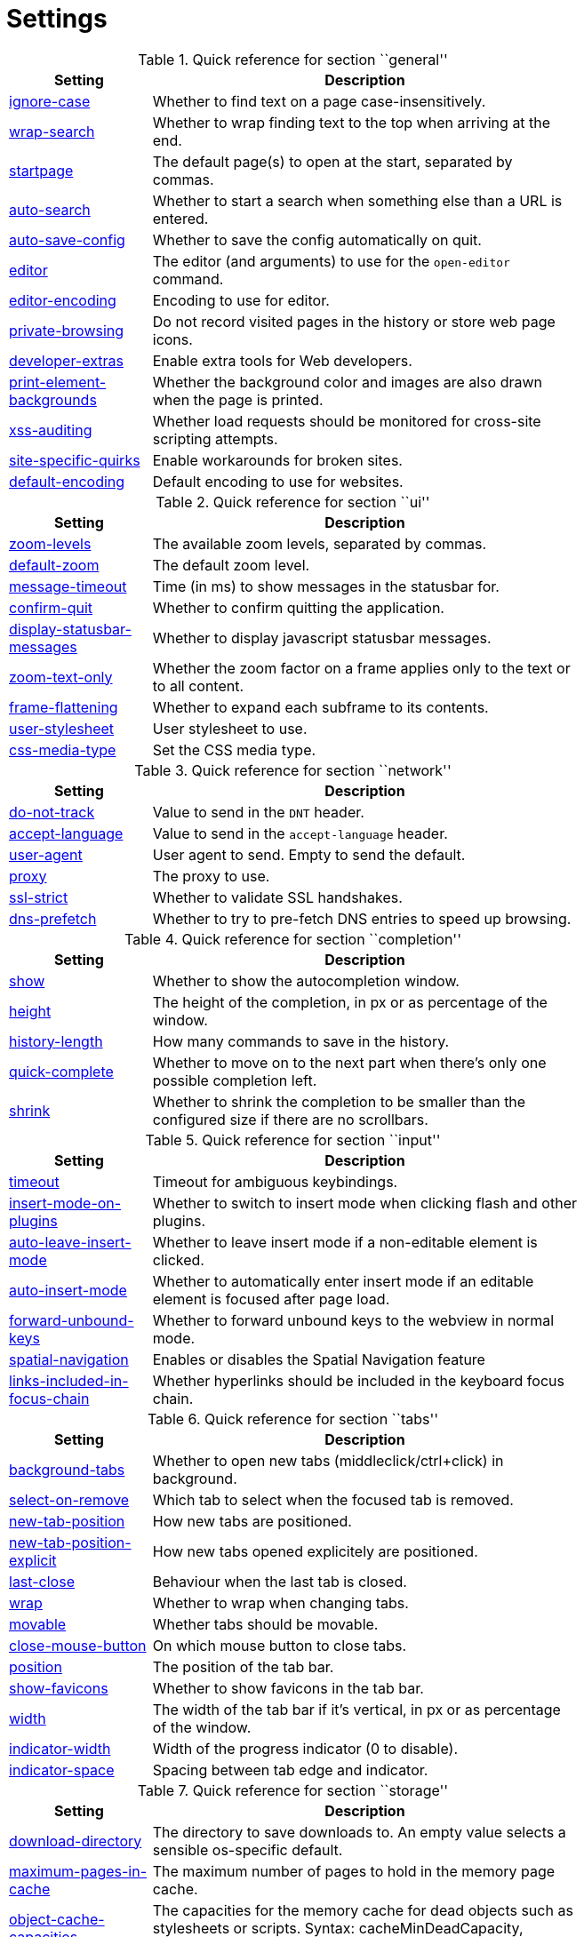 = Settings

.Quick reference for section ``general''
[options="header",width="75%",cols="25%,75%"]
|==============
|Setting|Description
|<<setting-general-ignore-case,ignore-case>>|Whether to find text on a page case-insensitively.
|<<setting-general-wrap-search,wrap-search>>|Whether to wrap finding text to the top when arriving at the end.
|<<setting-general-startpage,startpage>>|The default page(s) to open at the start, separated by commas.
|<<setting-general-auto-search,auto-search>>|Whether to start a search when something else than a URL is entered.
|<<setting-general-auto-save-config,auto-save-config>>|Whether to save the config automatically on quit.
|<<setting-general-editor,editor>>|The editor (and arguments) to use for the `open-editor` command.
|<<setting-general-editor-encoding,editor-encoding>>|Encoding to use for editor.
|<<setting-general-private-browsing,private-browsing>>|Do not record visited pages in the history or store web page icons.
|<<setting-general-developer-extras,developer-extras>>|Enable extra tools for Web developers.
|<<setting-general-print-element-backgrounds,print-element-backgrounds>>|Whether the background color and images are also drawn when the page is printed.
|<<setting-general-xss-auditing,xss-auditing>>|Whether load requests should be monitored for cross-site scripting attempts.
|<<setting-general-site-specific-quirks,site-specific-quirks>>|Enable workarounds for broken sites.
|<<setting-general-default-encoding,default-encoding>>|Default encoding to use for websites.
|==============

.Quick reference for section ``ui''
[options="header",width="75%",cols="25%,75%"]
|==============
|Setting|Description
|<<setting-ui-zoom-levels,zoom-levels>>|The available zoom levels, separated by commas.
|<<setting-ui-default-zoom,default-zoom>>|The default zoom level.
|<<setting-ui-message-timeout,message-timeout>>|Time (in ms) to show messages in the statusbar for.
|<<setting-ui-confirm-quit,confirm-quit>>|Whether to confirm quitting the application.
|<<setting-ui-display-statusbar-messages,display-statusbar-messages>>|Whether to display javascript statusbar messages.
|<<setting-ui-zoom-text-only,zoom-text-only>>|Whether the zoom factor on a frame applies only to the text or to all content.
|<<setting-ui-frame-flattening,frame-flattening>>|Whether to  expand each subframe to its contents.
|<<setting-ui-user-stylesheet,user-stylesheet>>|User stylesheet to use.
|<<setting-ui-css-media-type,css-media-type>>|Set the CSS media type.
|==============

.Quick reference for section ``network''
[options="header",width="75%",cols="25%,75%"]
|==============
|Setting|Description
|<<setting-network-do-not-track,do-not-track>>|Value to send in the `DNT` header.
|<<setting-network-accept-language,accept-language>>|Value to send in the `accept-language` header.
|<<setting-network-user-agent,user-agent>>|User agent to send. Empty to send the default.
|<<setting-network-proxy,proxy>>|The proxy to use.
|<<setting-network-ssl-strict,ssl-strict>>|Whether to validate SSL handshakes.
|<<setting-network-dns-prefetch,dns-prefetch>>|Whether to try to pre-fetch DNS entries to speed up browsing.
|==============

.Quick reference for section ``completion''
[options="header",width="75%",cols="25%,75%"]
|==============
|Setting|Description
|<<setting-completion-show,show>>|Whether to show the autocompletion window.
|<<setting-completion-height,height>>|The height of the completion, in px or as percentage of the window.
|<<setting-completion-history-length,history-length>>|How many commands to save in the history.
|<<setting-completion-quick-complete,quick-complete>>|Whether to move on to the next part when there's only one possible completion left.
|<<setting-completion-shrink,shrink>>|Whether to shrink the completion to be smaller than the configured size if there are no scrollbars.
|==============

.Quick reference for section ``input''
[options="header",width="75%",cols="25%,75%"]
|==============
|Setting|Description
|<<setting-input-timeout,timeout>>|Timeout for ambiguous keybindings.
|<<setting-input-insert-mode-on-plugins,insert-mode-on-plugins>>|Whether to switch to insert mode when clicking flash and other plugins.
|<<setting-input-auto-leave-insert-mode,auto-leave-insert-mode>>|Whether to leave insert mode if a non-editable element is clicked.
|<<setting-input-auto-insert-mode,auto-insert-mode>>|Whether to automatically enter insert mode if an editable element is focused after page load.
|<<setting-input-forward-unbound-keys,forward-unbound-keys>>|Whether to forward unbound keys to the webview in normal mode.
|<<setting-input-spatial-navigation,spatial-navigation>>|Enables or disables the Spatial Navigation feature
|<<setting-input-links-included-in-focus-chain,links-included-in-focus-chain>>|Whether hyperlinks should be included in the keyboard focus chain.
|==============

.Quick reference for section ``tabs''
[options="header",width="75%",cols="25%,75%"]
|==============
|Setting|Description
|<<setting-tabs-background-tabs,background-tabs>>|Whether to open new tabs (middleclick/ctrl+click) in background.
|<<setting-tabs-select-on-remove,select-on-remove>>|Which tab to select when the focused tab is removed.
|<<setting-tabs-new-tab-position,new-tab-position>>|How new tabs are positioned.
|<<setting-tabs-new-tab-position-explicit,new-tab-position-explicit>>|How new tabs opened explicitely are positioned.
|<<setting-tabs-last-close,last-close>>|Behaviour when the last tab is closed.
|<<setting-tabs-wrap,wrap>>|Whether to wrap when changing tabs.
|<<setting-tabs-movable,movable>>|Whether tabs should be movable.
|<<setting-tabs-close-mouse-button,close-mouse-button>>|On which mouse button to close tabs.
|<<setting-tabs-position,position>>|The position of the tab bar.
|<<setting-tabs-show-favicons,show-favicons>>|Whether to show favicons in the tab bar.
|<<setting-tabs-width,width>>|The width of the tab bar if it's vertical, in px or as percentage of the window.
|<<setting-tabs-indicator-width,indicator-width>>|Width of the progress indicator (0 to disable).
|<<setting-tabs-indicator-space,indicator-space>>|Spacing between tab edge and indicator.
|==============

.Quick reference for section ``storage''
[options="header",width="75%",cols="25%,75%"]
|==============
|Setting|Description
|<<setting-storage-download-directory,download-directory>>|The directory to save downloads to. An empty value selects a sensible os-specific default.
|<<setting-storage-maximum-pages-in-cache,maximum-pages-in-cache>>|The maximum number of pages to hold in the memory page cache.
|<<setting-storage-object-cache-capacities,object-cache-capacities>>|The capacities for the memory cache for dead objects such as stylesheets or scripts. Syntax: cacheMinDeadCapacity, cacheMaxDead, totalCapacity.
|<<setting-storage-offline-storage-default-quota,offline-storage-default-quota>>|Default quota for new offline storage databases.
|<<setting-storage-offline-web-application-cache-quota,offline-web-application-cache-quota>>|Quota for the offline web application cache.
|<<setting-storage-offline-storage-database,offline-storage-database>>|Whether support for the HTML 5 offline storage feature is enabled.
|<<setting-storage-offline-web-application-storage,offline-web-application-storage>>|Whether support for the HTML 5 web application cache feature is enabled.
|<<setting-storage-local-storage,local-storage>>|Whether support for the HTML 5 local storage feature is enabled.
|<<setting-storage-cache-size,cache-size>>|Size of the HTTP network cache.
|==============

.Quick reference for section ``permissions''
[options="header",width="75%",cols="25%,75%"]
|==============
|Setting|Description
|<<setting-permissions-allow-images,allow-images>>|Whether images are automatically loaded in web pages.
|<<setting-permissions-allow-javascript,allow-javascript>>|Enables or disables the running of JavaScript programs.
|<<setting-permissions-allow-plugins,allow-plugins>>|Enables or disables plugins in Web pages.
|<<setting-permissions-javascript-can-open-windows,javascript-can-open-windows>>|Whether JavaScript programs can open new windows.
|<<setting-permissions-javascript-can-close-windows,javascript-can-close-windows>>|Whether JavaScript programs can close windows.
|<<setting-permissions-javascript-can-access-clipboard,javascript-can-access-clipboard>>|Whether JavaScript programs can read or write to the clipboard.
|<<setting-permissions-local-content-can-access-remote-urls,local-content-can-access-remote-urls>>|Whether locally loaded documents are allowed to access remote urls.
|<<setting-permissions-local-content-can-access-file-urls,local-content-can-access-file-urls>>|Whether locally loaded documents are allowed to access other local urls.
|<<setting-permissions-cookies-accept,cookies-accept>>|Whether to accept cookies.
|<<setting-permissions-cookies-store,cookies-store>>|Whether to store cookies.
|==============

.Quick reference for section ``hints''
[options="header",width="75%",cols="25%,75%"]
|==============
|Setting|Description
|<<setting-hints-border,border>>|CSS border value for hints.
|<<setting-hints-opacity,opacity>>|Opacity for hints.
|<<setting-hints-mode,mode>>|Mode to use for hints.
|<<setting-hints-chars,chars>>|Chars used for hint strings.
|<<setting-hints-auto-follow,auto-follow>>|Whether to auto-follow a hint if there's only one left.
|<<setting-hints-next-regexes,next-regexes>>|A comma-separated list of regexes to use for 'next' links.
|<<setting-hints-prev-regexes,prev-regexes>>|A comma-separated list of regexes to use for 'prev' links.
|==============

.Quick reference for section ``colors''
[options="header",width="75%",cols="25%,75%"]
|==============
|Setting|Description
|<<setting-colors-completion.fg,completion.fg>>|Text color of the completion widget.
|<<setting-colors-completion.bg,completion.bg>>|Background color of the completion widget.
|<<setting-colors-completion.item.bg,completion.item.bg>>|Background color of completion widget items.
|<<setting-colors-completion.category.fg,completion.category.fg>>|Foreground color of completion widget category headers.
|<<setting-colors-completion.category.bg,completion.category.bg>>|Background color of the completion widget category headers.
|<<setting-colors-completion.category.border.top,completion.category.border.top>>|Top border color of the completion widget category headers.
|<<setting-colors-completion.category.border.bottom,completion.category.border.bottom>>|Bottom border color of the completion widget category headers.
|<<setting-colors-completion.item.selected.fg,completion.item.selected.fg>>|Foreground color of the selected completion item.
|<<setting-colors-completion.item.selected.bg,completion.item.selected.bg>>|Background color of the selected completion item.
|<<setting-colors-completion.item.selected.border.top,completion.item.selected.border.top>>|Top border color of the completion widget category headers.
|<<setting-colors-completion.item.selected.border.bottom,completion.item.selected.border.bottom>>|Bottom border color of the selected completion item.
|<<setting-colors-completion.match.fg,completion.match.fg>>|Foreground color of the matched text in the completion.
|<<setting-colors-statusbar.bg,statusbar.bg>>|Foreground color of the statusbar.
|<<setting-colors-statusbar.fg,statusbar.fg>>|Foreground color of the statusbar.
|<<setting-colors-statusbar.bg.error,statusbar.bg.error>>|Background color of the statusbar if there was an error.
|<<setting-colors-statusbar.bg.prompt,statusbar.bg.prompt>>|Background color of the statusbar if there is a prompt.
|<<setting-colors-statusbar.bg.insert,statusbar.bg.insert>>|Background color of the statusbar in insert mode.
|<<setting-colors-statusbar.progress.bg,statusbar.progress.bg>>|Background color of the progress bar.
|<<setting-colors-statusbar.url.fg,statusbar.url.fg>>|Default foreground color of the URL in the statusbar.
|<<setting-colors-statusbar.url.fg.success,statusbar.url.fg.success>>|Foreground color of the URL in the statusbar on successful load.
|<<setting-colors-statusbar.url.fg.error,statusbar.url.fg.error>>|Foreground color of the URL in the statusbar on error.
|<<setting-colors-statusbar.url.fg.warn,statusbar.url.fg.warn>>|Foreground color of the URL in the statusbar when there's a warning.
|<<setting-colors-statusbar.url.fg.hover,statusbar.url.fg.hover>>|Foreground color of the URL in the statusbar for hovered links.
|<<setting-colors-tab.fg,tab.fg>>|Foreground color of tabs.
|<<setting-colors-tab.bg.odd,tab.bg.odd>>|Background color of unselected odd tabs.
|<<setting-colors-tab.bg.even,tab.bg.even>>|Background color of unselected even tabs.
|<<setting-colors-tab.bg.selected,tab.bg.selected>>|Background color of selected tabs.
|<<setting-colors-tab.bg.bar,tab.bg.bar>>|Background color of the tabbar.
|<<setting-colors-tab.indicator.start,tab.indicator.start>>|Color gradient start for the tab indicator.
|<<setting-colors-tab.indicator.stop,tab.indicator.stop>>|Color gradient end for the tab indicator.
|<<setting-colors-tab.indicator.error,tab.indicator.error>>|Color for the tab indicator on errors..
|<<setting-colors-tab.indicator.system,tab.indicator.system>>|Color gradient interpolation system for the tab indicator.
|<<setting-colors-tab.seperator,tab.seperator>>|Color for the tab seperator.
|<<setting-colors-hints.fg,hints.fg>>|Font color for hints.
|<<setting-colors-hints.fg.match,hints.fg.match>>|Font color for the matched part of hints.
|<<setting-colors-hints.bg,hints.bg>>|Background color for hints.
|<<setting-colors-downloads.fg,downloads.fg>>|Foreground color for downloads.
|<<setting-colors-downloads.bg.bar,downloads.bg.bar>>|Background color for the download bar.
|<<setting-colors-downloads.bg.start,downloads.bg.start>>|Color gradient start for downloads.
|<<setting-colors-downloads.bg.stop,downloads.bg.stop>>|Color gradient end for downloads.
|<<setting-colors-downloads.bg.system,downloads.bg.system>>|Color gradient interpolation system for downloads.
|==============

.Quick reference for section ``fonts''
[options="header",width="75%",cols="25%,75%"]
|==============
|Setting|Description
|<<setting-fonts-_monospace,_monospace>>|Default monospace fonts.
|<<setting-fonts-completion,completion>>|Font used in the completion widget.
|<<setting-fonts-tabbar,tabbar>>|Font used in the tabbar.
|<<setting-fonts-statusbar,statusbar>>|Font used in the statusbar.
|<<setting-fonts-downloads,downloads>>|Font used for the downloadbar.
|<<setting-fonts-hints,hints>>|Font used for the hints.
|<<setting-fonts-debug-console,debug-console>>|Font used for the debugging console.
|<<setting-fonts-web-family-standard,web-family-standard>>|Font family for standard fonts.
|<<setting-fonts-web-family-fixed,web-family-fixed>>|Font family for fixed fonts.
|<<setting-fonts-web-family-serif,web-family-serif>>|Font family for serif fonts.
|<<setting-fonts-web-family-sans-serif,web-family-sans-serif>>|Font family for sans-serif fonts.
|<<setting-fonts-web-family-cursive,web-family-cursive>>|Font family for cursive fonts.
|<<setting-fonts-web-family-fantasy,web-family-fantasy>>|Font family for fantasy fonts.
|<<setting-fonts-web-size-minimum,web-size-minimum>>|The hard minimum font size.
|<<setting-fonts-web-size-minimum-logical,web-size-minimum-logical>>|The minimum logical font size that is applied when zooming out.
|<<setting-fonts-web-size-default,web-size-default>>|The default font size for regular text.
|<<setting-fonts-web-size-default-fixed,web-size-default-fixed>>|The default font size for fixed-pitch text.
|==============

== general
General/miscellaneous options.

[[general-ignore-case]]
=== ignore-case
Whether to find text on a page case-insensitively.

Default: +pass:[smart]+

[[general-wrap-search]]
=== wrap-search
Whether to wrap finding text to the top when arriving at the end.

Default: +pass:[true]+

[[general-startpage]]
=== startpage
The default page(s) to open at the start, separated by commas.

Default: +pass:[http://www.duckduckgo.com]+

[[general-auto-search]]
=== auto-search
Whether to start a search when something else than a URL is entered.

Valid values:

 * +naive+: Use simple/naive check.
 * +dns+: Use DNS requests (might be slow!).
 * +false+: Never search automatically.

Default: +pass:[naive]+

[[general-auto-save-config]]
=== auto-save-config
Whether to save the config automatically on quit.

Default: +pass:[true]+

[[general-editor]]
=== editor
The editor (and arguments) to use for the `open-editor` command.

Use `{}` for the filename. The value gets split like in a shell, so you can use `"` or `'` to quote arguments.

Default: +pass:[gvim -f &quot;{}&quot;]+

[[general-editor-encoding]]
=== editor-encoding
Encoding to use for editor.

Default: +pass:[utf-8]+

[[general-private-browsing]]
=== private-browsing
Do not record visited pages in the history or store web page icons.

Default: +pass:[false]+

[[general-developer-extras]]
=== developer-extras
Enable extra tools for Web developers.

This needs to be enabled for `:inspector` to work and also adds an _Inspect_ entry to the context menu.

Default: +pass:[false]+

[[general-print-element-backgrounds]]
=== print-element-backgrounds
Whether the background color and images are also drawn when the page is printed.

Default: +pass:[true]+

[[general-xss-auditing]]
=== xss-auditing
Whether load requests should be monitored for cross-site scripting attempts.

Suspicious scripts will be blocked and reported in the inspector's JavaScript console. Enabling this feature might have an impact on performance.

Default: +pass:[false]+

[[general-site-specific-quirks]]
=== site-specific-quirks
Enable workarounds for broken sites.

Default: +pass:[true]+

[[general-default-encoding]]
=== default-encoding
Default encoding to use for websites.

The encoding must be a string describing an encoding such as _utf-8_, _iso-8859-1_, etc. If left empty a default value will be used.

Default: empty

== ui
General options related to the user interface.

[[ui-zoom-levels]]
=== zoom-levels
The available zoom levels, separated by commas.

Default: +pass:[25%,33%,50%,67%,75%,90%,100%,110%,125%,150%,175%,200%,250%,300%,400%,500%]+

[[ui-default-zoom]]
=== default-zoom
The default zoom level.

Default: +pass:[100%]+

[[ui-message-timeout]]
=== message-timeout
Time (in ms) to show messages in the statusbar for.

Default: +pass:[2000]+

[[ui-confirm-quit]]
=== confirm-quit
Whether to confirm quitting the application.

Valid values:

 * +always+: Always show a confirmation.
 * +multiple-tabs+: Show a confirmation if multiple tabs are opened.
 * +never+: Never show a confirmation.

Default: +pass:[never]+

[[ui-display-statusbar-messages]]
=== display-statusbar-messages
Whether to display javascript statusbar messages.

Default: +pass:[false]+

[[ui-zoom-text-only]]
=== zoom-text-only
Whether the zoom factor on a frame applies only to the text or to all content.

Default: +pass:[false]+

[[ui-frame-flattening]]
=== frame-flattening
Whether to  expand each subframe to its contents.

This will flatten all the frames to become one scrollable page.

Default: +pass:[false]+

[[ui-user-stylesheet]]
=== user-stylesheet
User stylesheet to use.

Default: empty

[[ui-css-media-type]]
=== css-media-type
Set the CSS media type.

Default: empty

== network
Settings related to the network.

[[network-do-not-track]]
=== do-not-track
Value to send in the `DNT` header.

Default: +pass:[true]+

[[network-accept-language]]
=== accept-language
Value to send in the `accept-language` header.

Default: +pass:[en-US,en]+

[[network-user-agent]]
=== user-agent
User agent to send. Empty to send the default.

Default: empty

[[network-proxy]]
=== proxy
The proxy to use.

In addition to the listed values, you can use a `socks://...` or `http://...` URL.

Valid values:

 * +system+: Use the system wide proxy.
 * +none+: Don't use any proxy

Default: +pass:[system]+

[[network-ssl-strict]]
=== ssl-strict
Whether to validate SSL handshakes.

Default: +pass:[true]+

[[network-dns-prefetch]]
=== dns-prefetch
Whether to try to pre-fetch DNS entries to speed up browsing.

Default: +pass:[true]+

== completion
Options related to completion and command history.

[[completion-show]]
=== show
Whether to show the autocompletion window.

Default: +pass:[true]+

[[completion-height]]
=== height
The height of the completion, in px or as percentage of the window.

Default: +pass:[50%]+

[[completion-history-length]]
=== history-length
How many commands to save in the history.

0: no history / -1: unlimited

Default: +pass:[100]+

[[completion-quick-complete]]
=== quick-complete
Whether to move on to the next part when there's only one possible completion left.

Default: +pass:[true]+

[[completion-shrink]]
=== shrink
Whether to shrink the completion to be smaller than the configured size if there are no scrollbars.

Default: +pass:[false]+

== input
Options related to input modes.

[[input-timeout]]
=== timeout
Timeout for ambiguous keybindings.

Default: +pass:[500]+

[[input-insert-mode-on-plugins]]
=== insert-mode-on-plugins
Whether to switch to insert mode when clicking flash and other plugins.

Default: +pass:[false]+

[[input-auto-leave-insert-mode]]
=== auto-leave-insert-mode
Whether to leave insert mode if a non-editable element is clicked.

Default: +pass:[true]+

[[input-auto-insert-mode]]
=== auto-insert-mode
Whether to automatically enter insert mode if an editable element is focused after page load.

Default: +pass:[false]+

[[input-forward-unbound-keys]]
=== forward-unbound-keys
Whether to forward unbound keys to the webview in normal mode.

Valid values:

 * +all+: Forward all unbound keys.
 * +auto+: Forward unbound non-alphanumeric keys.
 * +none+: Don't forward any keys.

Default: +pass:[auto]+

[[input-spatial-navigation]]
=== spatial-navigation
Enables or disables the Spatial Navigation feature

Spatial navigation consists in the ability to navigate between focusable elements in a Web page, such as hyperlinks and form controls, by using Left, Right, Up and Down arrow keys. For example, if a user presses the Right key, heuristics determine whether there is an element he might be trying to reach towards the right and which element he probably wants.

Default: +pass:[false]+

[[input-links-included-in-focus-chain]]
=== links-included-in-focus-chain
Whether hyperlinks should be included in the keyboard focus chain.

Default: +pass:[true]+

== tabs
Configuration of the tab bar.

[[tabs-background-tabs]]
=== background-tabs
Whether to open new tabs (middleclick/ctrl+click) in background.

Default: +pass:[false]+

[[tabs-select-on-remove]]
=== select-on-remove
Which tab to select when the focused tab is removed.

Valid values:

 * +left+: Select the tab on the left.
 * +right+: Select the tab on the right.
 * +previous+: Select the previously selected tab.

Default: +pass:[right]+

[[tabs-new-tab-position]]
=== new-tab-position
How new tabs are positioned.

Valid values:

 * +left+: On the left of the current tab.
 * +right+: On the right of the current tab.
 * +first+: At the left end.
 * +last+: At the right end.

Default: +pass:[right]+

[[tabs-new-tab-position-explicit]]
=== new-tab-position-explicit
How new tabs opened explicitely are positioned.

Valid values:

 * +left+: On the left of the current tab.
 * +right+: On the right of the current tab.
 * +first+: At the left end.
 * +last+: At the right end.

Default: +pass:[last]+

[[tabs-last-close]]
=== last-close
Behaviour when the last tab is closed.

Valid values:

 * +ignore+: Don't do anything.
 * +blank+: Load a blank page.
 * +quit+: Quit qutebrowser.

Default: +pass:[ignore]+

[[tabs-wrap]]
=== wrap
Whether to wrap when changing tabs.

Default: +pass:[true]+

[[tabs-movable]]
=== movable
Whether tabs should be movable.

Default: +pass:[true]+

[[tabs-close-mouse-button]]
=== close-mouse-button
On which mouse button to close tabs.

Valid values:

 * +right+: Close tabs on right-click.
 * +middle+: Close tabs on middle-click.
 * +none+: Don't close tabs using the mouse.

Default: +pass:[middle]+

[[tabs-position]]
=== position
The position of the tab bar.

Valid values:

 * +north+
 * +south+
 * +east+
 * +west+

Default: +pass:[north]+

[[tabs-show-favicons]]
=== show-favicons
Whether to show favicons in the tab bar.

Default: +pass:[true]+

[[tabs-width]]
=== width
The width of the tab bar if it's vertical, in px or as percentage of the window.

Default: +pass:[20%]+

[[tabs-indicator-width]]
=== indicator-width
Width of the progress indicator (0 to disable).

Default: +pass:[3]+

[[tabs-indicator-space]]
=== indicator-space
Spacing between tab edge and indicator.

Default: +pass:[3]+

== storage
Settings related to cache and storage.

[[storage-download-directory]]
=== download-directory
The directory to save downloads to. An empty value selects a sensible os-specific default.

Default: empty

[[storage-maximum-pages-in-cache]]
=== maximum-pages-in-cache
The maximum number of pages to hold in the memory page cache.

The Page Cache allows for a nicer user experience when navigating forth or back to pages in the forward/back history, by pausing and resuming up to _n_ pages.

For more information about the feature, please refer to: http://webkit.org/blog/427/webkit-page-cache-i-the-basics/

Default: empty

[[storage-object-cache-capacities]]
=== object-cache-capacities
The capacities for the memory cache for dead objects such as stylesheets or scripts. Syntax: cacheMinDeadCapacity, cacheMaxDead, totalCapacity.

The _cacheMinDeadCapacity_ specifies the minimum number of bytes that dead objects should consume when the cache is under pressure.

_cacheMaxDead_ is the maximum number of bytes that dead objects should consume when the cache is *not* under pressure.

_totalCapacity_ specifies the maximum number of bytes that the cache should consume *overall*.

Default: empty

[[storage-offline-storage-default-quota]]
=== offline-storage-default-quota
Default quota for new offline storage databases.

Default: empty

[[storage-offline-web-application-cache-quota]]
=== offline-web-application-cache-quota
Quota for the offline web application cache.

Default: empty

[[storage-offline-storage-database]]
=== offline-storage-database
Whether support for the HTML 5 offline storage feature is enabled.

Default: +pass:[true]+

[[storage-offline-web-application-storage]]
=== offline-web-application-storage
Whether support for the HTML 5 web application cache feature is enabled.

An application cache acts like an HTTP cache in some sense. For documents that use the application cache via JavaScript, the loader engine will first ask the application cache for the contents, before hitting the network.

The feature is described in details at: http://dev.w3.org/html5/spec/Overview.html#appcache

Default: +pass:[true]+

[[storage-local-storage]]
=== local-storage
Whether support for the HTML 5 local storage feature is enabled.

Default: +pass:[true]+

[[storage-cache-size]]
=== cache-size
Size of the HTTP network cache.

Default: +pass:[52428800]+

== permissions
Loaded plugins/scripts and allowed actions.

[[permissions-allow-images]]
=== allow-images
Whether images are automatically loaded in web pages.

Default: +pass:[true]+

[[permissions-allow-javascript]]
=== allow-javascript
Enables or disables the running of JavaScript programs.

Default: +pass:[true]+

[[permissions-allow-plugins]]
=== allow-plugins
Enables or disables plugins in Web pages.

Qt plugins with a mimetype such as "application/x-qt-plugin" are not affected by this setting.

Default: +pass:[false]+

[[permissions-javascript-can-open-windows]]
=== javascript-can-open-windows
Whether JavaScript programs can open new windows.

Default: +pass:[false]+

[[permissions-javascript-can-close-windows]]
=== javascript-can-close-windows
Whether JavaScript programs can close windows.

Default: +pass:[false]+

[[permissions-javascript-can-access-clipboard]]
=== javascript-can-access-clipboard
Whether JavaScript programs can read or write to the clipboard.

Default: +pass:[false]+

[[permissions-local-content-can-access-remote-urls]]
=== local-content-can-access-remote-urls
Whether locally loaded documents are allowed to access remote urls.

Default: +pass:[false]+

[[permissions-local-content-can-access-file-urls]]
=== local-content-can-access-file-urls
Whether locally loaded documents are allowed to access other local urls.

Default: +pass:[true]+

[[permissions-cookies-accept]]
=== cookies-accept
Whether to accept cookies.

Valid values:

 * +default+: Default QtWebKit behaviour.
 * +never+: Don't accept cookies at all.

Default: +pass:[default]+

[[permissions-cookies-store]]
=== cookies-store
Whether to store cookies.

Default: +pass:[true]+

== hints
Hinting settings.

[[hints-border]]
=== border
CSS border value for hints.

Default: +pass:[1px solid #E3BE23]+

[[hints-opacity]]
=== opacity
Opacity for hints.

Default: +pass:[0.7]+

[[hints-mode]]
=== mode
Mode to use for hints.

Valid values:

 * +number+: Use numeric hints.
 * +letter+: Use the chars in the hints -> chars setting.

Default: +pass:[letter]+

[[hints-chars]]
=== chars
Chars used for hint strings.

Default: +pass:[asdfghjkl]+

[[hints-auto-follow]]
=== auto-follow
Whether to auto-follow a hint if there's only one left.

Default: +pass:[true]+

[[hints-next-regexes]]
=== next-regexes
A comma-separated list of regexes to use for 'next' links.

Default: +pass:[\bnext\b,\bmore\b,\bnewer\b,\b[&gt;→≫]\b,\b(&gt;&gt;|»)\b]+

[[hints-prev-regexes]]
=== prev-regexes
A comma-separated list of regexes to use for 'prev' links.

Default: +pass:[\bprev(ious)?\b,\bback\b,\bolder\b,\b[&lt;←≪]\b,\b(&lt;&lt;|«)\b]+

== searchengines
Definitions of search engines which can be used via the address bar.
The searchengine named `DEFAULT` is used when `general -> auto-search` is true and something else than a URL was entered to be opened. Other search engines can be used via the bang-syntax, e.g. `:open qutebrowser !google`. The string `{}` will be replaced by the search term, use `{{` and `}}` for literal `{`/`}` signs.

== keybind
Bindings from a key(chain) to a command.
For special keys (can't be part of a keychain), enclose them in `<`...`>`. For modifiers, you can use either `-` or `+` as delimiters, and these names:

 * Control: `Control`, `Ctrl`
 * Meta:    `Meta`, `Windows`, `Mod4`
 * Alt:     `Alt`, `Mod1`
 * Shift:   `Shift`

For simple keys (no `<>`-signs), a capital letter means the key is pressed with Shift. For special keys (with `<>`-signs), you need to explicitely add `Shift-` to match a key pressed with shift. You can bind multiple commands by separating them with `;;`.

== keybind.insert
Keybindings for insert mode.
Since normal keypresses are passed through, only special keys are supported in this mode.
Useful hidden commands to map in this section:

 * `open-editor`: Open a texteditor with the focused field.
 * `leave-mode`: Leave the command mode.

== keybind.hint
Keybindings for hint mode.
Since normal keypresses are passed through, only special keys are supported in this mode.
Useful hidden commands to map in this section:

 * `follow-hint`: Follow the currently selected hint.
 * `leave-mode`: Leave the command mode.

== keybind.passthrough
Keybindings for passthrough mode.
Since normal keypresses are passed through, only special keys are supported in this mode.
Useful hidden commands to map in this section:

 * `leave-mode`: Leave the passthrough mode.

== keybind.command
Keybindings for command mode.
Since normal keypresses are passed through, only special keys are supported in this mode.
Useful hidden commands to map in this section:

 * `command-history-prev`: Switch to previous command in history.
 * `command-history-next`: Switch to next command in history.
 * `completion-item-prev`: Select previous item in completion.
 * `completion-item-next`: Select next item in completion.
 * `command-accept`: Execute the command currently in the commandline.
 * `leave-mode`: Leave the command mode.

== keybind.prompt
Keybindings for prompts in the status line.
You can bind normal keys in this mode, but they will be only active when a yes/no-prompt is asked. For other prompt modes, you can only bind special keys.
Useful hidden commands to map in this section:

 * `prompt-accept`: Confirm the entered value.
 * `prompt-yes`: Answer yes to a yes/no question.
 * `prompt-no`: Answer no to a yes/no question.
 * `leave-mode`: Leave the prompt mode.

== aliases
Aliases for commands.
By default, no aliases are defined. Example which adds a new command `:qtb` to open qutebrowsers website:

`qtb = open http://www.qutebrowser.org/`

== colors
Colors used in the UI.
A value can be in one of the following format:

 * `#RGB`/`#RRGGBB`/`#RRRGGGBBB`/`#RRRRGGGGBBBB`
 * A SVG color name as specified in http://www.w3.org/TR/SVG/types.html#ColorKeywords[the W3C specification].
 * transparent (no color)
 * `rgb(r, g, b)` / `rgba(r, g, b, a)` (values 0-255 or percentages)
 * `hsv(h, s, v)` / `hsva(h, s, v, a)` (values 0-255, hue 0-359)
 * A gradient as explained in http://qt-project.org/doc/qt-4.8/stylesheet-reference.html#list-of-property-types[the Qt documentation] under ``Gradient''.

The `hints.*` values are a special case as they're real CSS colors, not Qt-CSS colors. There, for a gradient, you need to use `-webkit-gradient`, see https://www.webkit.org/blog/175/introducing-css-gradients/[the WebKit documentation].

[[colors-completion.fg]]
=== completion.fg
Text color of the completion widget.

Default: +pass:[white]+

[[colors-completion.bg]]
=== completion.bg
Background color of the completion widget.

Default: +pass:[#333333]+

[[colors-completion.item.bg]]
=== completion.item.bg
Background color of completion widget items.

Default: +pass:[${completion.bg}]+

[[colors-completion.category.fg]]
=== completion.category.fg
Foreground color of completion widget category headers.

Default: +pass:[white]+

[[colors-completion.category.bg]]
=== completion.category.bg
Background color of the completion widget category headers.

Default: +pass:[qlineargradient(x1:0, y1:0, x2:0, y2:1, stop:0 #888888, stop:1 #505050)]+

[[colors-completion.category.border.top]]
=== completion.category.border.top
Top border color of the completion widget category headers.

Default: +pass:[black]+

[[colors-completion.category.border.bottom]]
=== completion.category.border.bottom
Bottom border color of the completion widget category headers.

Default: +pass:[${completion.category.border.top}]+

[[colors-completion.item.selected.fg]]
=== completion.item.selected.fg
Foreground color of the selected completion item.

Default: +pass:[black]+

[[colors-completion.item.selected.bg]]
=== completion.item.selected.bg
Background color of the selected completion item.

Default: +pass:[#e8c000]+

[[colors-completion.item.selected.border.top]]
=== completion.item.selected.border.top
Top border color of the completion widget category headers.

Default: +pass:[#bbbb00]+

[[colors-completion.item.selected.border.bottom]]
=== completion.item.selected.border.bottom
Bottom border color of the selected completion item.

Default: +pass:[${completion.item.selected.border.top}]+

[[colors-completion.match.fg]]
=== completion.match.fg
Foreground color of the matched text in the completion.

Default: +pass:[#ff4444]+

[[colors-statusbar.bg]]
=== statusbar.bg
Foreground color of the statusbar.

Default: +pass:[black]+

[[colors-statusbar.fg]]
=== statusbar.fg
Foreground color of the statusbar.

Default: +pass:[white]+

[[colors-statusbar.bg.error]]
=== statusbar.bg.error
Background color of the statusbar if there was an error.

Default: +pass:[red]+

[[colors-statusbar.bg.prompt]]
=== statusbar.bg.prompt
Background color of the statusbar if there is a prompt.

Default: +pass:[darkblue]+

[[colors-statusbar.bg.insert]]
=== statusbar.bg.insert
Background color of the statusbar in insert mode.

Default: +pass:[darkgreen]+

[[colors-statusbar.progress.bg]]
=== statusbar.progress.bg
Background color of the progress bar.

Default: +pass:[white]+

[[colors-statusbar.url.fg]]
=== statusbar.url.fg
Default foreground color of the URL in the statusbar.

Default: +pass:[${statusbar.fg}]+

[[colors-statusbar.url.fg.success]]
=== statusbar.url.fg.success
Foreground color of the URL in the statusbar on successful load.

Default: +pass:[lime]+

[[colors-statusbar.url.fg.error]]
=== statusbar.url.fg.error
Foreground color of the URL in the statusbar on error.

Default: +pass:[orange]+

[[colors-statusbar.url.fg.warn]]
=== statusbar.url.fg.warn
Foreground color of the URL in the statusbar when there's a warning.

Default: +pass:[yellow]+

[[colors-statusbar.url.fg.hover]]
=== statusbar.url.fg.hover
Foreground color of the URL in the statusbar for hovered links.

Default: +pass:[aqua]+

[[colors-tab.fg]]
=== tab.fg
Foreground color of tabs.

Default: +pass:[white]+

[[colors-tab.bg.odd]]
=== tab.bg.odd
Background color of unselected odd tabs.

Default: +pass:[grey]+

[[colors-tab.bg.even]]
=== tab.bg.even
Background color of unselected even tabs.

Default: +pass:[darkgrey]+

[[colors-tab.bg.selected]]
=== tab.bg.selected
Background color of selected tabs.

Default: +pass:[black]+

[[colors-tab.bg.bar]]
=== tab.bg.bar
Background color of the tabbar.

Default: +pass:[#555555]+

[[colors-tab.indicator.start]]
=== tab.indicator.start
Color gradient start for the tab indicator.

Default: +pass:[#0000aa]+

[[colors-tab.indicator.stop]]
=== tab.indicator.stop
Color gradient end for the tab indicator.

Default: +pass:[#00aa00]+

[[colors-tab.indicator.error]]
=== tab.indicator.error
Color for the tab indicator on errors..

Default: +pass:[#ff0000]+

[[colors-tab.indicator.system]]
=== tab.indicator.system
Color gradient interpolation system for the tab indicator.

Valid values:

 * +rgb+: Interpolate in the RGB color system.
 * +hsv+: Interpolate in the HSV color system.
 * +hsl+: Interpolate in the HSL color system.

Default: +pass:[rgb]+

[[colors-tab.seperator]]
=== tab.seperator
Color for the tab seperator.

Default: +pass:[#555555]+

[[colors-hints.fg]]
=== hints.fg
Font color for hints.

Default: +pass:[black]+

[[colors-hints.fg.match]]
=== hints.fg.match
Font color for the matched part of hints.

Default: +pass:[green]+

[[colors-hints.bg]]
=== hints.bg
Background color for hints.

Default: +pass:[-webkit-gradient(linear, left top, left bottom, color-stop(0%,#FFF785), color-stop(100%,#FFC542))]+

[[colors-downloads.fg]]
=== downloads.fg
Foreground color for downloads.

Default: +pass:[#ffffff]+

[[colors-downloads.bg.bar]]
=== downloads.bg.bar
Background color for the download bar.

Default: +pass:[black]+

[[colors-downloads.bg.start]]
=== downloads.bg.start
Color gradient start for downloads.

Default: +pass:[#0000aa]+

[[colors-downloads.bg.stop]]
=== downloads.bg.stop
Color gradient end for downloads.

Default: +pass:[#00aa00]+

[[colors-downloads.bg.system]]
=== downloads.bg.system
Color gradient interpolation system for downloads.

Valid values:

 * +rgb+: Interpolate in the RGB color system.
 * +hsv+: Interpolate in the HSV color system.
 * +hsl+: Interpolate in the HSL color system.

Default: +pass:[rgb]+

== fonts
Fonts used for the UI, with optional style/weight/size.

 * Style: `normal`/`italic`/`oblique`
 * Weight: `normal`, `bold`, `100`..`900`
 * Size: _number_ `px`/`pt`

[[fonts-_monospace]]
=== _monospace
Default monospace fonts.

Default: +pass:[Terminus, Monospace, &quot;DejaVu Sans Mono&quot;, Consolas, Monaco, &quot;Bitstream Vera Sans Mono&quot;, &quot;Andale Mono&quot;, &quot;Liberation Mono&quot;, &quot;Courier New&quot;, Courier, monospace, Fixed, Terminal]+

[[fonts-completion]]
=== completion
Font used in the completion widget.

Default: +pass:[8pt ${_monospace}]+

[[fonts-tabbar]]
=== tabbar
Font used in the tabbar.

Default: +pass:[8pt ${_monospace}]+

[[fonts-statusbar]]
=== statusbar
Font used in the statusbar.

Default: +pass:[8pt ${_monospace}]+

[[fonts-downloads]]
=== downloads
Font used for the downloadbar.

Default: +pass:[8pt ${_monospace}]+

[[fonts-hints]]
=== hints
Font used for the hints.

Default: +pass:[bold 12px Monospace]+

[[fonts-debug-console]]
=== debug-console
Font used for the debugging console.

Default: +pass:[8pt ${_monospace}]+

[[fonts-web-family-standard]]
=== web-family-standard
Font family for standard fonts.

Default: empty

[[fonts-web-family-fixed]]
=== web-family-fixed
Font family for fixed fonts.

Default: empty

[[fonts-web-family-serif]]
=== web-family-serif
Font family for serif fonts.

Default: empty

[[fonts-web-family-sans-serif]]
=== web-family-sans-serif
Font family for sans-serif fonts.

Default: empty

[[fonts-web-family-cursive]]
=== web-family-cursive
Font family for cursive fonts.

Default: empty

[[fonts-web-family-fantasy]]
=== web-family-fantasy
Font family for fantasy fonts.

Default: empty

[[fonts-web-size-minimum]]
=== web-size-minimum
The hard minimum font size.

Default: empty

[[fonts-web-size-minimum-logical]]
=== web-size-minimum-logical
The minimum logical font size that is applied when zooming out.

Default: empty

[[fonts-web-size-default]]
=== web-size-default
The default font size for regular text.

Default: empty

[[fonts-web-size-default-fixed]]
=== web-size-default-fixed
The default font size for fixed-pitch text.

Default: empty
